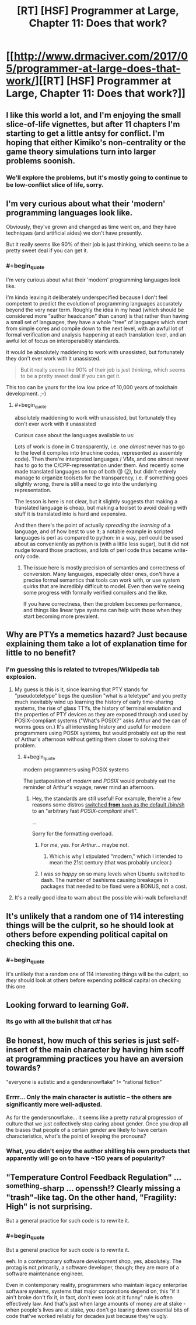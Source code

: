 #+TITLE: [RT] [HSF] Programmer at Large, Chapter 11: Does that work?

* [[http://www.drmaciver.com/2017/05/programmer-at-large-does-that-work/][[RT] [HSF] Programmer at Large, Chapter 11: Does that work?]]
:PROPERTIES:
:Author: DRMacIver
:Score: 32
:DateUnix: 1494679707.0
:END:

** I like this world a lot, and I'm enjoying the small slice-of-life vignettes, but after 11 chapters I'm starting to get a little antsy for conflict. I'm hoping that either Kimiko's non-centrality or the game theory simulations turn into larger problems soonish.
:PROPERTIES:
:Author: arenavanera
:Score: 7
:DateUnix: 1494727868.0
:END:

*** We'll explore the problems, but it's mostly going to continue to be low-conflict slice of life, sorry.
:PROPERTIES:
:Author: DRMacIver
:Score: 9
:DateUnix: 1494750296.0
:END:


** I'm very curious about what their 'modern' programming languages look like.

Obviously, they've grown and changed as time went on, and they have techniques (and artificial aides) we don't have presently.

But it really seems like 90% of their job is just thinking, which seems to be a pretty sweet deal if you can get it.
:PROPERTIES:
:Author: failed_novelty
:Score: 7
:DateUnix: 1494707469.0
:END:

*** #+begin_quote
  I'm very curious about what their 'modern' programming languages look like.
#+end_quote

I'm kinda leaving it deliberately underspecified because I don't feel competent to predict the evolution of programming languages accurately beyond the very near term. Roughly the idea in my head (which should be considered more "author headcanon" than canon) is that rather than having a small set of languages, they have a whole "tree" of languages which start from simple cores and compile down to the next level, with an awful lot of formal verification and analysis happening at each translation level, and an awful lot of focus on interoperability standards.

It would be absolutely maddening to work with unassisted, but fortunately they don't ever work with it unassisted.

#+begin_quote
  But it really seems like 90% of their job is just thinking, which seems to be a pretty sweet deal if you can get it.
#+end_quote

This too can be yours for the low low price of 10,000 years of toolchain development. ;-)
:PROPERTIES:
:Author: DRMacIver
:Score: 5
:DateUnix: 1494750605.0
:END:

**** #+begin_quote
  absolutely maddening to work with unassisted, but fortunately they don't ever work with it unassisted
#+end_quote

Curious case about the languages available to us:

Lots of work is done in C transparently, i.e. one /almost/ never has to go to the level it compiles into (machine codes, represented as assembly code). Then there're interpreted languages / VMs, and one almost never has to go to the C/CPP-representation under them. And recently some made translated languages on top of both ([[http://cython.org/][1]]) ([[http://coffeescript.org/][2]]), but didn't entirely manage to organize toolsets for the transparency, i.e. if something goes slightly wrong, there is still a need to go into the underlying representation.

The lesson is here is not clear, but it slightly suggests that making a translated language is cheap, but making a toolset to avoid dealing with stuff it is translated into is hard and expensive.

And then there's the point of actually /spreading the learning/ of a language, and of how best to use it; a notable example in scripted languages is perl as compared to python: in a way, perl could be used about as conveniently as python is (with a little less sugar), but it did not nudge toward those practices, and lots of perl code thus became write-only code.
:PROPERTIES:
:Author: selementar
:Score: 2
:DateUnix: 1494754137.0
:END:

***** The issue here is mostly precision of semantics and correctness of conversion. Many languages, especially older ones, don't have a precise formal semantics that tools can work with, or use system quirks that are incredibly difficult to model. Even then we're seeing some progress with formally verified compilers and the like.

If you have correctness, then the problem becomes performance, and things like linear type systems can help with those when they start becoming more prevalent.
:PROPERTIES:
:Author: Jello_Raptor
:Score: 2
:DateUnix: 1495479613.0
:END:


** Why are PTYs a memetics hazard? Just because explaining them take a lot of explanation time for little to no benefit?
:PROPERTIES:
:Author: nicholaslaux
:Score: 5
:DateUnix: 1494692289.0
:END:

*** I'm guessing this is related to tvtropes/Wikipedia tab explosion.
:PROPERTIES:
:Author: sparr
:Score: 8
:DateUnix: 1494698643.0
:END:

**** My guess is this is it, since learning that PTY stands for "pseudoteletype" begs the question "what is a teletype" and you pretty much inevitably wind up learning the history of early time-sharing systems, the rise of glass TTYs, the history of terminal emulation and the properties of PTY devices as they are exposed through and used by POSIX-compliant systems ("What's POSIX?" asks Arthur and the can of worms goes on.) It's all interesting history and useful for modern programmers using POSIX systems, but would probably eat up the rest of Arthur's afternoon without getting them closer to solving their problem.
:PROPERTIES:
:Author: gryfft
:Score: 14
:DateUnix: 1494702279.0
:END:

***** #+begin_quote
  modern programmers using POSIX systems
#+end_quote

The juxtaposition of /modern/ and /POSIX/ would probably eat the reminder of Arthur's voyage, never mind an afternoon.
:PROPERTIES:
:Author: PeridexisErrant
:Score: 3
:DateUnix: 1494740429.0
:END:

****** Hey, the standards are still useful! For example, there're a few reasons some distros [[https://wiki.ubuntu.com/DashAsBinSh][switched *from* =bash= as the default /bin/sh]] to an "arbitrary fast /POSIX-compliant shell/".

...

Sorry for the formatting overload.
:PROPERTIES:
:Author: selementar
:Score: 3
:DateUnix: 1494754355.0
:END:

******* For /me/, yes. For /Arthur/... maybe not.
:PROPERTIES:
:Author: PeridexisErrant
:Score: 3
:DateUnix: 1494755623.0
:END:

******** Which is why I stipulated "modern," which I intended to mean the 21st century (that was probably unclear.)
:PROPERTIES:
:Author: gryfft
:Score: 3
:DateUnix: 1494767777.0
:END:


******* I was /so happy/ on so many levels when Ubuntu switched to dash. The number of bashisms causing breakages in packages that needed to be fixed were a BONUS, not a cost.
:PROPERTIES:
:Author: sparr
:Score: 2
:DateUnix: 1494891526.0
:END:


**** It's a really good idea to warn about the possible wiki-walk beforehand!
:PROPERTIES:
:Author: nerdguy1138
:Score: 3
:DateUnix: 1494704753.0
:END:


** It's unlikely that a random one of 114 interesting things will be the culprit, so he should look at others before expending political capital on checking this one.
:PROPERTIES:
:Author: Gurkenglas
:Score: 7
:DateUnix: 1494688079.0
:END:

*** #+begin_quote
  It's unlikely that a random one of 114 interesting things will be the culprit, so /they/ should look at others before expending political capital on checking this one
#+end_quote
:PROPERTIES:
:Author: over_who
:Score: 7
:DateUnix: 1494688328.0
:END:


** Looking forward to learning Go#.
:PROPERTIES:
:Author: MoralRelativity
:Score: 2
:DateUnix: 1494745044.0
:END:

*** Its go with all the bullshit that c# has
:PROPERTIES:
:Author: monkyyy0
:Score: 2
:DateUnix: 1494984549.0
:END:


** Be honest, how much of this series is just self-insert of the main character by having him scoff at programming practices you have an aversion towards?

"everyone is autistic and a gendersnowflake" != "rational fiction"
:PROPERTIES:
:Author: BadGoyWithAGun
:Score: 4
:DateUnix: 1494715840.0
:END:

*** Errrr... Only the main character is autistic -- the others are significantly more well-adjusted.

As for the gendersnowflake... it seems like a pretty natural progression of culture that we just collectively stop caring about gender. Once you drop all the biases that people of a certain gender are likely to have certain characteristics, what's the point of keeping the pronouns?
:PROPERTIES:
:Author: heiligeEzel
:Score: 1
:DateUnix: 1495004656.0
:END:


*** What, you didn't enjoy the author shilling his own products that apparently will go on to have ~150 years of popularity?
:PROPERTIES:
:Author: sephirothrr
:Score: 1
:DateUnix: 1494731327.0
:END:


** "Temperature Control Feedback Regulation" ... ^{something}-sharp ... openssh!? Clearly missing a "trash"-like tag. On the other hand, "Fragility: High" is not surprising.

But a general practice for such code is to rewrite it.
:PROPERTIES:
:Author: selementar
:Score: 1
:DateUnix: 1494754874.0
:END:

*** #+begin_quote
  But a general practice for such code is to rewrite it.
#+end_quote

eeh. In a contemporary software /development/ shop, yes, absolutely. The protag is not,primarily, a software developer, though; they are more of a software maintenance engineer.

Even in contemporary reality, programmers who maintain legacy enterprise software systems, systems that major corporations depend on, this "if it ain't broke don't fix it, in fact, don't even look at it funny" rule is often effectively law. And that's just when large amounts of money are at stake - when people's lives are at stake, you don't go tearing down essential bits of code that've worked reliably for decades just because they're ugly.
:PROPERTIES:
:Author: GopherAtl
:Score: 1
:DateUnix: 1495551473.0
:END:
